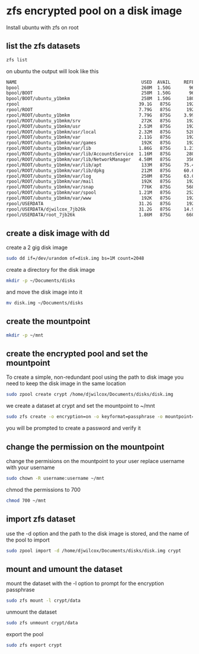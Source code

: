 #+STARTUP: content
* zfs encrypted pool on a disk image

Install ubuntu with zfs on root 

** list the zfs datasets

#+begin_src sh
zfs list
#+end_src

on ubuntu the output will look like this

#+begin_src sh
NAME                                               USED  AVAIL     REFER  MOUNTPOINT
bpool                                              260M  1.50G       96K  /boot
bpool/BOOT                                         258M  1.50G       96K  none
bpool/BOOT/ubuntu_y1bmkm                           258M  1.50G      180M  /boot
rpool                                             39.1G   875G      192K  /
rpool/ROOT                                        7.79G   875G      192K  none
rpool/ROOT/ubuntu_y1bmkm                          7.79G   875G     3.99G  /
rpool/ROOT/ubuntu_y1bmkm/srv                       272K   875G      192K  /srv
rpool/ROOT/ubuntu_y1bmkm/usr                      2.51M   875G      192K  /usr
rpool/ROOT/ubuntu_y1bmkm/usr/local                2.32M   875G      528K  /usr/local
rpool/ROOT/ubuntu_y1bmkm/var                      2.11G   875G      192K  /var
rpool/ROOT/ubuntu_y1bmkm/var/games                 192K   875G      192K  /var/games
rpool/ROOT/ubuntu_y1bmkm/var/lib                  1.86G   875G     1.23G  /var/lib
rpool/ROOT/ubuntu_y1bmkm/var/lib/AccountsService  1.16M   875G      280K  /var/lib/AccountsService
rpool/ROOT/ubuntu_y1bmkm/var/lib/NetworkManager   4.50M   875G      356K  /var/lib/NetworkManager
rpool/ROOT/ubuntu_y1bmkm/var/lib/apt               133M   875G     75.4M  /var/lib/apt
rpool/ROOT/ubuntu_y1bmkm/var/lib/dpkg              212M   875G     60.6M  /var/lib/dpkg
rpool/ROOT/ubuntu_y1bmkm/var/log                   250M   875G     63.0M  /var/log
rpool/ROOT/ubuntu_y1bmkm/var/mail                  192K   875G      192K  /var/mail
rpool/ROOT/ubuntu_y1bmkm/var/snap                  776K   875G      568K  /var/snap
rpool/ROOT/ubuntu_y1bmkm/var/spool                1.21M   875G      252K  /var/spool
rpool/ROOT/ubuntu_y1bmkm/var/www                   192K   875G      192K  /var/www
rpool/USERDATA                                    31.2G   875G      192K  /
rpool/USERDATA/djwilcox_7jb26k                    31.2G   875G     14.9G  /home/djwilcox
rpool/USERDATA/root_7jb26k                        1.86M   875G      660K  /root
#+end_src

** create a disk image with dd

create a 2 gig disk image

#+begin_src sh
sudo dd if=/dev/urandom of=disk.img bs=1M count=2048
#+end_src

create a directory for the disk image 

#+begin_src sh
mkdir -p ~/Documents/disks
#+end_src

and move the disk image into it

#+begin_src sh
mv disk.img ~/Documents/disks
#+end_src

** create the mountpoint

#+begin_src sh
mkdir -p ~/mnt
#+end_src

** create the encrypted pool and set the mountpoint

To create a simple, non-redundant pool using the path to disk image
you need to keep the disk image in the same location

#+BEGIN_SRC sh
sudo zpool create crypt /home/djwilcox/Documents/disks/disk.img
#+END_SRC

we create a dataset at crypt and set the mountpoint to ~/mnt

#+begin_src sh
sudo zfs create -o encryption=on -o keyformat=passphrase -o mountpoint=/home/djwilcox/mnt crypt/data
#+end_src

you will be prompted to create a password and verify it

** change the permission on the mountpoint

change the permisions on the mountpoint to your user
replace username with your username

#+BEGIN_SRC sh
sudo chown -R username:username ~/mnt
#+END_SRC

chmod the permissions to 700

#+BEGIN_SRC sh
chmod 700 ~/mnt
#+END_SRC

** import zfs dataset

use the -d option and the path to the disk image is stored,
and the name of the pool to import

#+begin_src sh
sudo zpool import -d /home/djwilcox/Documents/disks/disk.img crypt
#+end_src

** mount and umount the dataset

mount the dataset with the -l option to prompt for the encryption passphrase

#+begin_src sh
sudo zfs mount -l crypt/data
#+end_src

unmount the dataset

#+begin_src sh
sudo zfs unmount crypt/data
#+end_src

export the pool

#+begin_src sh
sudo zfs export crypt
#+end_src
